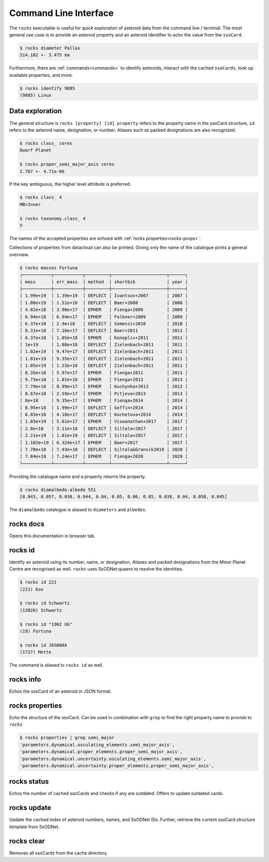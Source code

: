 .. _cli:

Command Line Interface
======================

The ``rocks`` executable is useful for quick exploration of asteroid data from the command line / terminal.
The most general use case is to provide an asteroid property and an asteroid identifier to echo the value from the ``ssoCard``.

.. code-block:: bash

   $ rocks diameter Pallas
   514.102 +- 3.475 km

Furthermore, there are :ref:`commands<commands>` to identify asteroids, interact with the cached ``ssoCards``, look up available properties, and more.

.. code-block:: bash

   $ rocks identify 9885
   (9885) Linux

Data exploration
----------------

The general structure is ``rocks [property] [id]``. ``property`` refers to the property name in the ssoCard structure, ``id`` refers to the asteroid name, designation, or number. Aliases such as packed designations are also recognized.


.. code-block:: bash       
                           
   $ rocks class_ ceres    
   Dwarf Planet

   $ rocks proper_semi_major_axis ceres
   2.767 +- 4.71e-06

If the key ambiguous, the higher level attribute is preferred.

.. code-block:: bash       
                           
  $ rocks class_ 4
  MB>Inner

  $ rocks taxonomy.class_ 4
  V

The names of the accepted properties are echoed with :ref:`rocks properties<rocks-props>`.

Collections of properties from datacloud can also be printed. Giving only the name of the catalogue prints a general overview.

.. code-block:: bash       
                           
  $ rocks masses Fortuna
  ┌───────────┬───────────┬─────────┬─────────────────────┬──────┐
  │ mass      │ err_mass  │ method  │ shortbib            │ year │
  ├───────────┼───────────┼─────────┼─────────────────────┼──────┤
  │ 1.99e+19  │ 1.39e+19  │ DEFLECT │ Ivantsov+2007       │ 2007 │
  │ 1.08e+19  │ 1.51e+18  │ DEFLECT │ Baer+2008           │ 2008 │
  │ 4.02e+18  │ 3.98e+17  │ EPHEM   │ Fienga+2009         │ 2009 │
  │ 6.94e+18  │ 6.94e+17  │ EPHEM   │ Folkner+2009        │ 2009 │
  │ 6.37e+18  │ 2.9e+18   │ DEFLECT │ Somenzi+2010        │ 2010 │
  │ 8.31e+18  │ 7.16e+17  │ DEFLECT │ Baer+2011           │ 2011 │
  │ 6.37e+18  │ 1.05e+18  │ EPHEM   │ Konopliv+2011       │ 2011 │
  │ 1e+19     │ 1.08e+18  │ DEFLECT │ Zielenbach+2011     │ 2011 │
  │ 1.02e+19  │ 9.47e+17  │ DEFLECT │ Zielenbach+2011     │ 2011 │
  │ 1.01e+19  │ 9.35e+17  │ DEFLECT │ Zielenbach+2011     │ 2011 │
  │ 1.05e+19  │ 1.23e+18  │ DEFLECT │ Zielenbach+2011     │ 2011 │
  │ 8.35e+18  │ 5.97e+17  │ EPHEM   │ Fienga+2011         │ 2011 │
  │ 9.73e+18  │ 1.01e+18  │ EPHEM   │ Fienga+2013         │ 2013 │
  │ 7.79e+18  │ 8.99e+17  │ EPHEM   │ Kuchynka+2013       │ 2013 │
  │ 8.67e+18  │ 2.59e+17  │ EPHEM   │ Pitjeva+2013        │ 2013 │
  │ 8e+18     │ 9.35e+17  │ EPHEM   │ Fienga+2014         │ 2014 │
  │ 8.95e+18  │ 1.99e+17  │ DEFLECT │ Goffin+2014         │ 2014 │
  │ 8.83e+18  │ 4.18e+17  │ DEFLECT │ Kochetova+2014      │ 2014 │
  │ 1.03e+19  │ 5.61e+17  │ EPHEM   │ Viswanathan+2017    │ 2017 │
  │ 2.8e+18   │ 3.11e+18  │ DEFLECT │ Siltala+2017        │ 2017 │
  │ 2.21e+19  │ 1.01e+19  │ DEFLECT │ Siltala+2017        │ 2017 │
  │ 1.102e+19 │ 6.324e+17 │ EPHEM   │ Baer+2017           │ 2017 │
  │ 7.78e+18  │ 7.93e+18  │ DEFLECT │ Siltala&Granvik2019 │ 2020 │
  │ 7.84e+18  │ 7.24e+17  │ EPHEM   │ Fienga+2020         │ 2020 │
  └───────────┴───────────┴─────────┴─────────────────────┴──────┘

Providing the catalogue name and a property returns the property.

.. code-block:: bash       

  $ rocks diamalbedo.albedo 551
  [0.043, 0.057, 0.036, 0.044, 0.04, 0.05, 0.06, 0.05, 0.038, 0.04, 0.058, 0.045]


The ``diamalbedo`` catalogue is aliased to ``diameters`` and ``albedos``.

.. _commands:

rocks docs
----------

Opens this documentation in browser tab.

rocks id
--------

Identify an asteroid using its number, name, or designation. Aliases and packed designations from the Minor Planet Centre are recognised as well.
``rocks`` uses SsODNet:quaero to resolve the identities.


.. code-block:: bash       
                           
   $ rocks id 221
   (221) Eos               

   $ rocks id Schwartz
   (13820) Schwartz

   $ rocks id "1902 UG"
   (19) Fortuna

   $ rocks id J65B00A
   (1727) Mette

The command is aliased to ``rocks id`` as well.

rocks info
----------

Echos the ssoCard of an asteroid in JSON format.


.. _rocks-props:

rocks properties
----------------

Echo the structure of the ssoCard. Can be used in combination with ``grep`` to find the right property name to provide to ``rocks``

.. code-block:: bash

 $ rocks properties | grep semi_major
 'parameters.dynamical.osculating_elements.semi_major_axis',
 'parameters.dynamical.proper_elements.proper_semi_major_axis',
 'parameters.dynamical.uncertainty.osculating_elements.semi_major_axis',
 'parameters.dynamical.uncertainty.proper_elements.proper_semi_major_axis',

rocks status
------------

Echos the number of cached ssoCards and checks if any are outdated. Offers to update outdated cards.

rocks update
------------

Update the cached index of asteroid numbers, names, and SsODNet IDs. Further, retrieve the current ssoCard structure template from SsODNet.


rocks clear
-----------

Removes all ssoCards from the cache directory.
